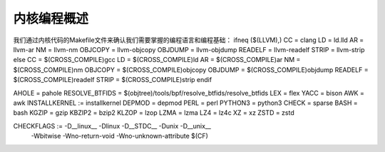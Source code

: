 内核编程概述
----------
我们通过内核代码的Makefile文件来确认我们需要掌握的编程语言和编程基础：
ifneq ($(LLVM),)
CC		= clang
LD		= ld.lld
AR		= llvm-ar
NM		= llvm-nm
OBJCOPY		= llvm-objcopy
OBJDUMP		= llvm-objdump
READELF		= llvm-readelf
STRIP		= llvm-strip
else
CC		= $(CROSS_COMPILE)gcc
LD		= $(CROSS_COMPILE)ld
AR		= $(CROSS_COMPILE)ar
NM		= $(CROSS_COMPILE)nm
OBJCOPY		= $(CROSS_COMPILE)objcopy
OBJDUMP		= $(CROSS_COMPILE)objdump
READELF		= $(CROSS_COMPILE)readelf
STRIP		= $(CROSS_COMPILE)strip
endif



AHOLE		= pahole
RESOLVE_BTFIDS	= $(objtree)/tools/bpf/resolve_btfids/resolve_btfids
LEX		= flex
YACC		= bison
AWK		= awk
INSTALLKERNEL  := installkernel
DEPMOD		= depmod
PERL		= perl
PYTHON3		= python3
CHECK		= sparse
BASH		= bash
KGZIP		= gzip
KBZIP2		= bzip2
KLZOP		= lzop
LZMA		= lzma
LZ4		= lz4c
XZ		= xz
ZSTD		= zstd

CHECKFLAGS     := -D__linux__ -Dlinux -D__STDC__ -Dunix -D__unix__ \
		  -Wbitwise -Wno-return-void -Wno-unknown-attribute $(CF)
